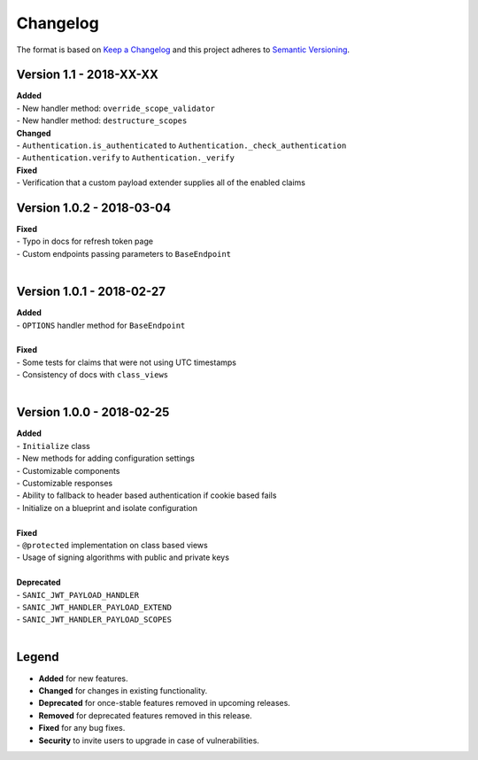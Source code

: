 =========
Changelog
=========

The format is based on `Keep a Changelog <http://keepachangelog.com/en/1.0.0/>`_ and this project adheres to `Semantic Versioning <http://semver.org/spec/v2.0.0.html>`_.

+++++++++++++++++++++++++
Version 1.1 - 2018-XX-XX
+++++++++++++++++++++++++

| **Added**
| - New handler method: ``override_scope_validator``
| - New handler method: ``destructure_scopes``

| **Changed**
| - ``Authentication.is_authenticated`` to ``Authentication._check_authentication``
| - ``Authentication.verify`` to ``Authentication._verify``

| **Fixed**
| - Verification that a custom payload extender supplies all of the enabled claims


++++++++++++++++++++++++++
Version 1.0.2 - 2018-03-04
++++++++++++++++++++++++++

| **Fixed**
| - Typo in docs for refresh token page
| - Custom endpoints passing parameters to ``BaseEndpoint``
|

++++++++++++++++++++++++++
Version 1.0.1 - 2018-02-27
++++++++++++++++++++++++++

| **Added**
| - ``OPTIONS`` handler method for ``BaseEndpoint``
|

| **Fixed**
| - Some tests for claims that were not using UTC timestamps
| - Consistency of docs with ``class_views``
|

++++++++++++++++++++++++++
Version 1.0.0 - 2018-02-25
++++++++++++++++++++++++++

| **Added**
| - ``Initialize`` class
| - New methods for adding configuration settings
| - Customizable components
| - Customizable responses
| - Ability to fallback to header based authentication if cookie based fails
| - Initialize on a blueprint and isolate configuration
|

| **Fixed**
| - ``@protected`` implementation on class based views
| - Usage of signing algorithms with public and private keys
|

| **Deprecated**
| - ``SANIC_JWT_PAYLOAD_HANDLER``
| - ``SANIC_JWT_HANDLER_PAYLOAD_EXTEND``
| - ``SANIC_JWT_HANDLER_PAYLOAD_SCOPES``
|

++++++
Legend
++++++

- **Added** for new features.
- **Changed** for changes in existing functionality.
- **Deprecated** for once-stable features removed in upcoming releases.
- **Removed** for deprecated features removed in this release.
- **Fixed** for any bug fixes.
- **Security** to invite users to upgrade in case of vulnerabilities.
